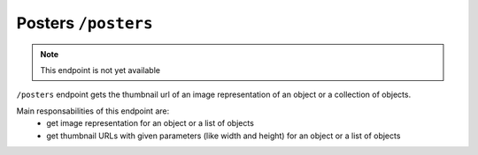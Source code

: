 Posters ``/posters``
========================

.. note::

    This endpoint is not yet available


``/posters`` endpoint gets the thumbnail url of an image representation
of an object or a collection of objects.

Main responsabilities of this endpoint are:
    * get image representation for an object or a list of objects
    * get thumbnail URLs with given parameters (like width and height) for an object or a list of objects
